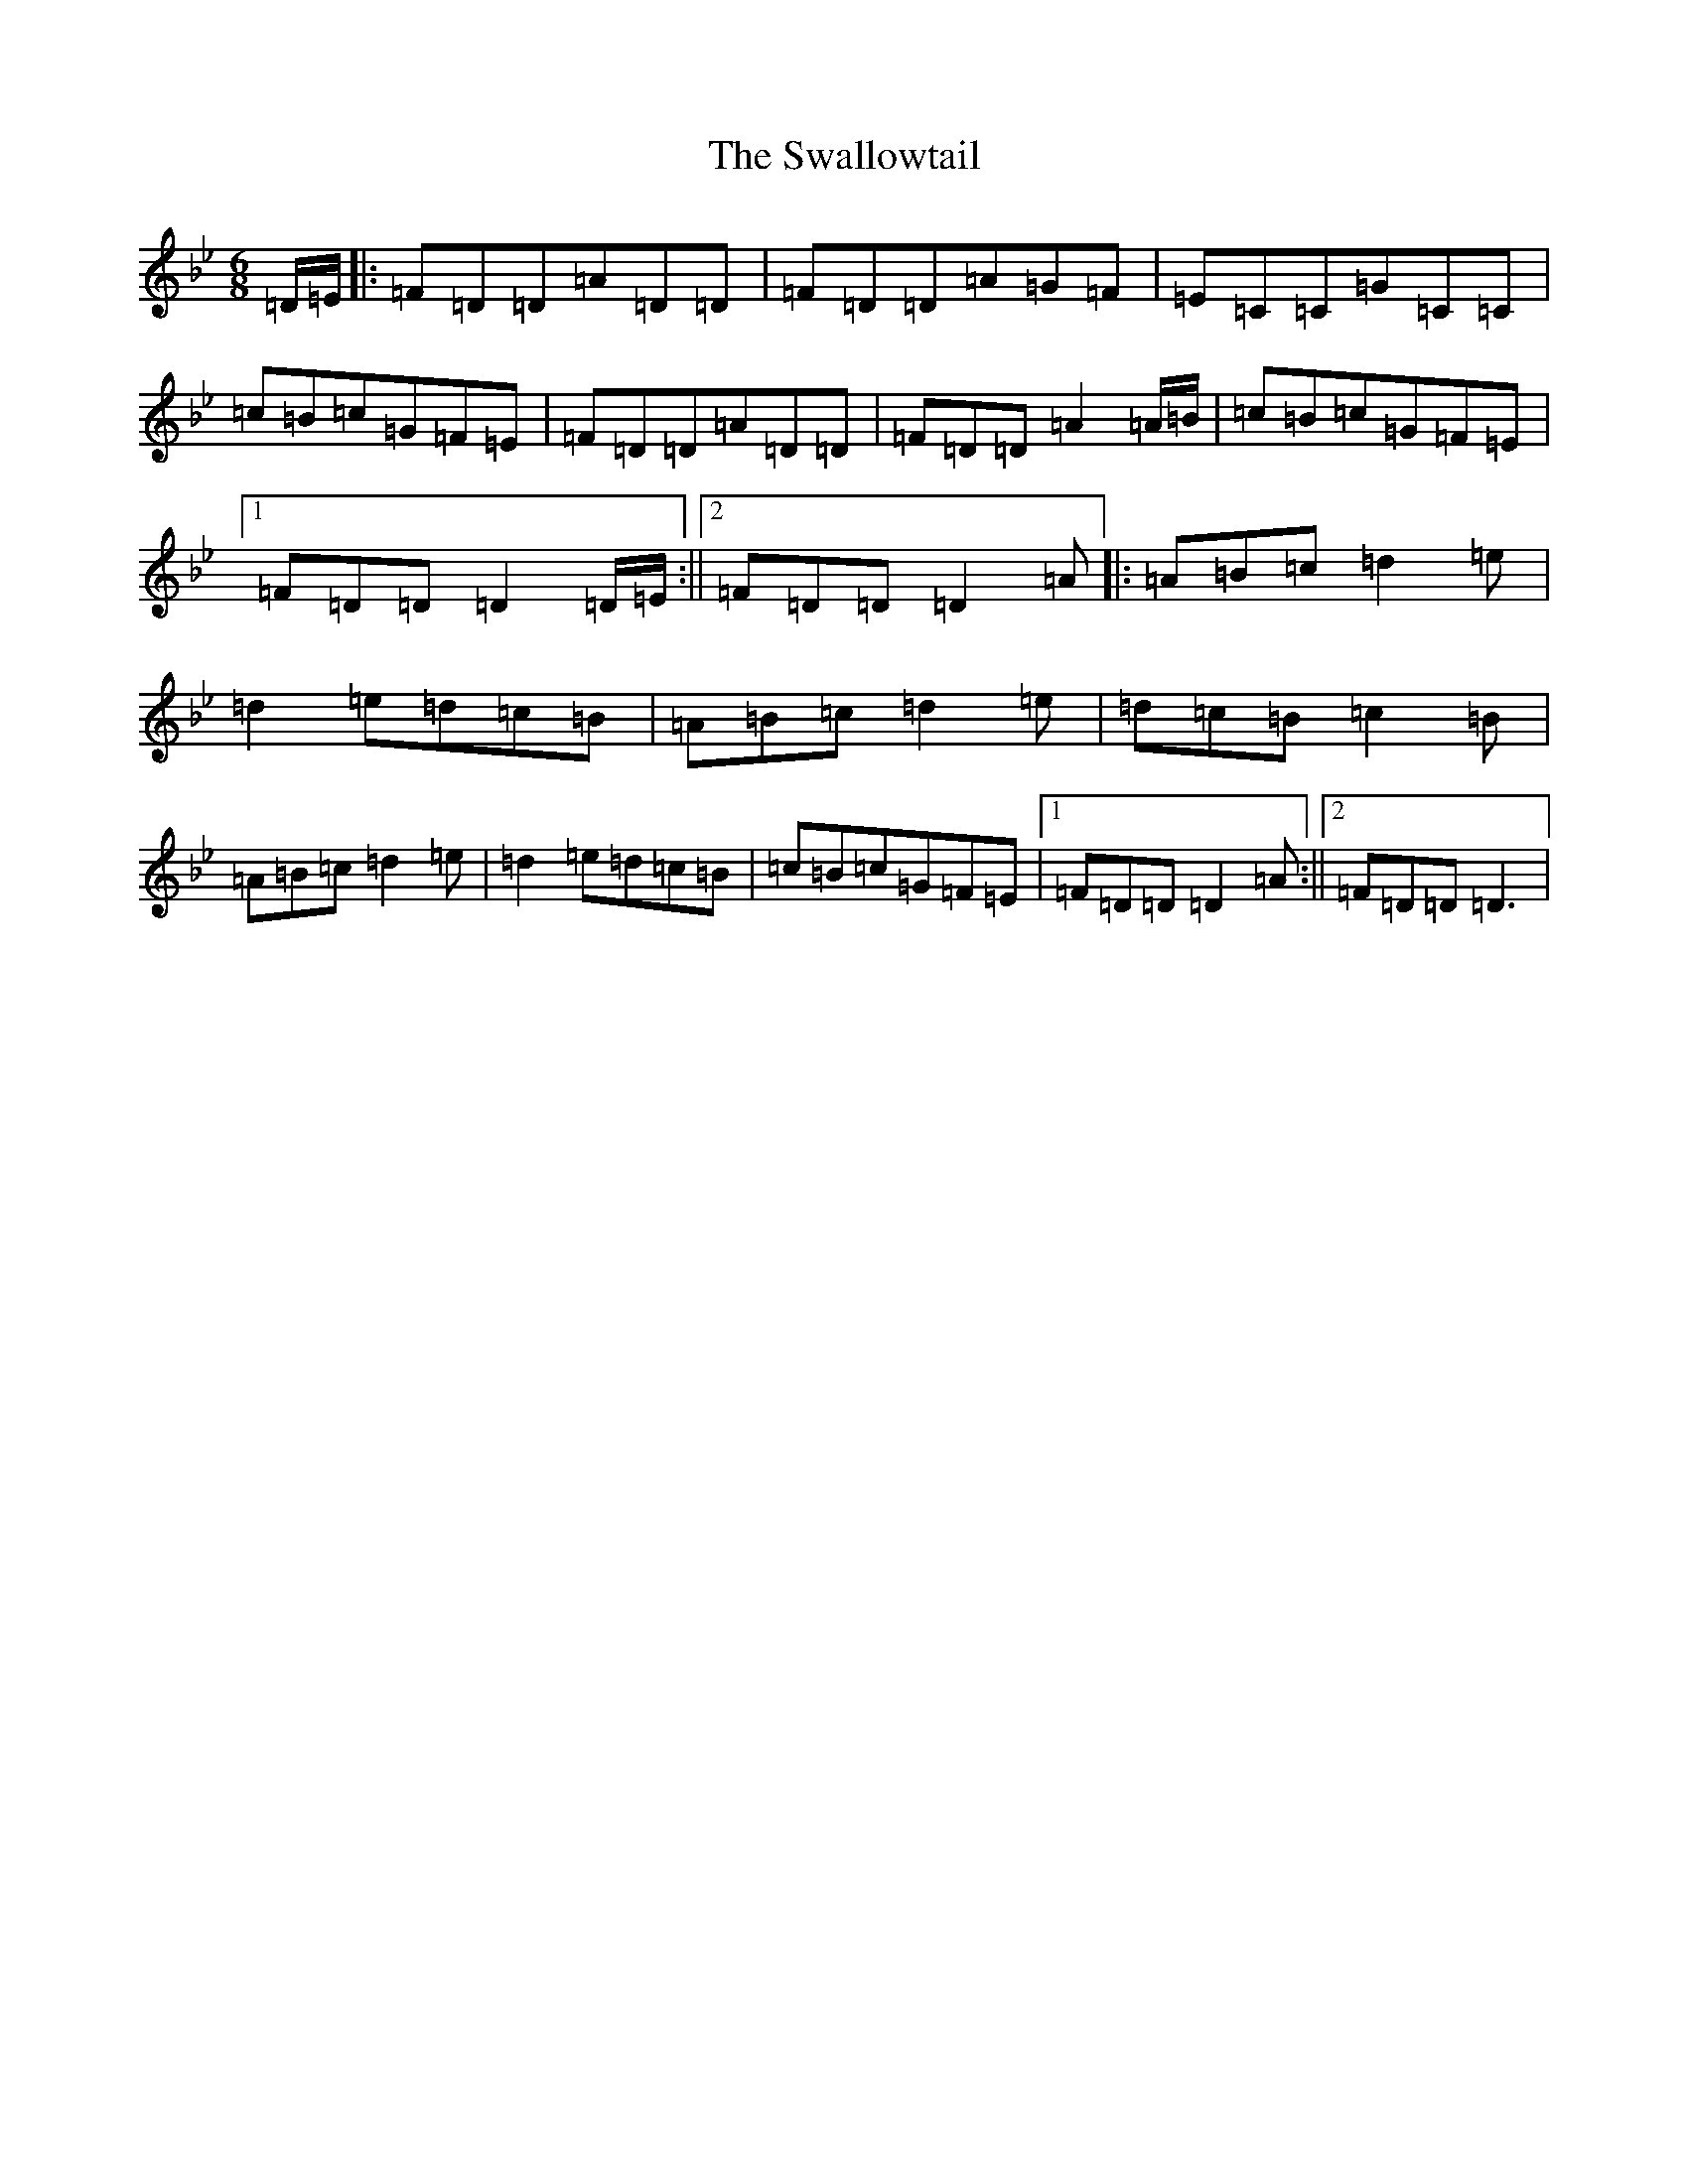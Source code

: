 X: 20481
T: Swallowtail, The
S: https://thesession.org/tunes/106#setting9249
Z: E Dorian
R: jig
M: 6/8
L: 1/8
K: C Dorian
=D/2=E/2|:=F=D=D=A=D=D|=F=D=D=A=G=F|=E=C=C=G=C=C|=c=B=c=G=F=E|=F=D=D=A=D=D|=F=D=D=A2=A/2=B/2|=c=B=c=G=F=E|1=F=D=D=D2=D/2=E/2:||2=F=D=D=D2=A|:=A=B=c=d2=e|=d2=e=d=c=B|=A=B=c=d2=e|=d=c=B=c2=B|=A=B=c=d2=e|=d2=e=d=c=B|=c=B=c=G=F=E|1=F=D=D=D2=A:||2=F=D=D=D3|